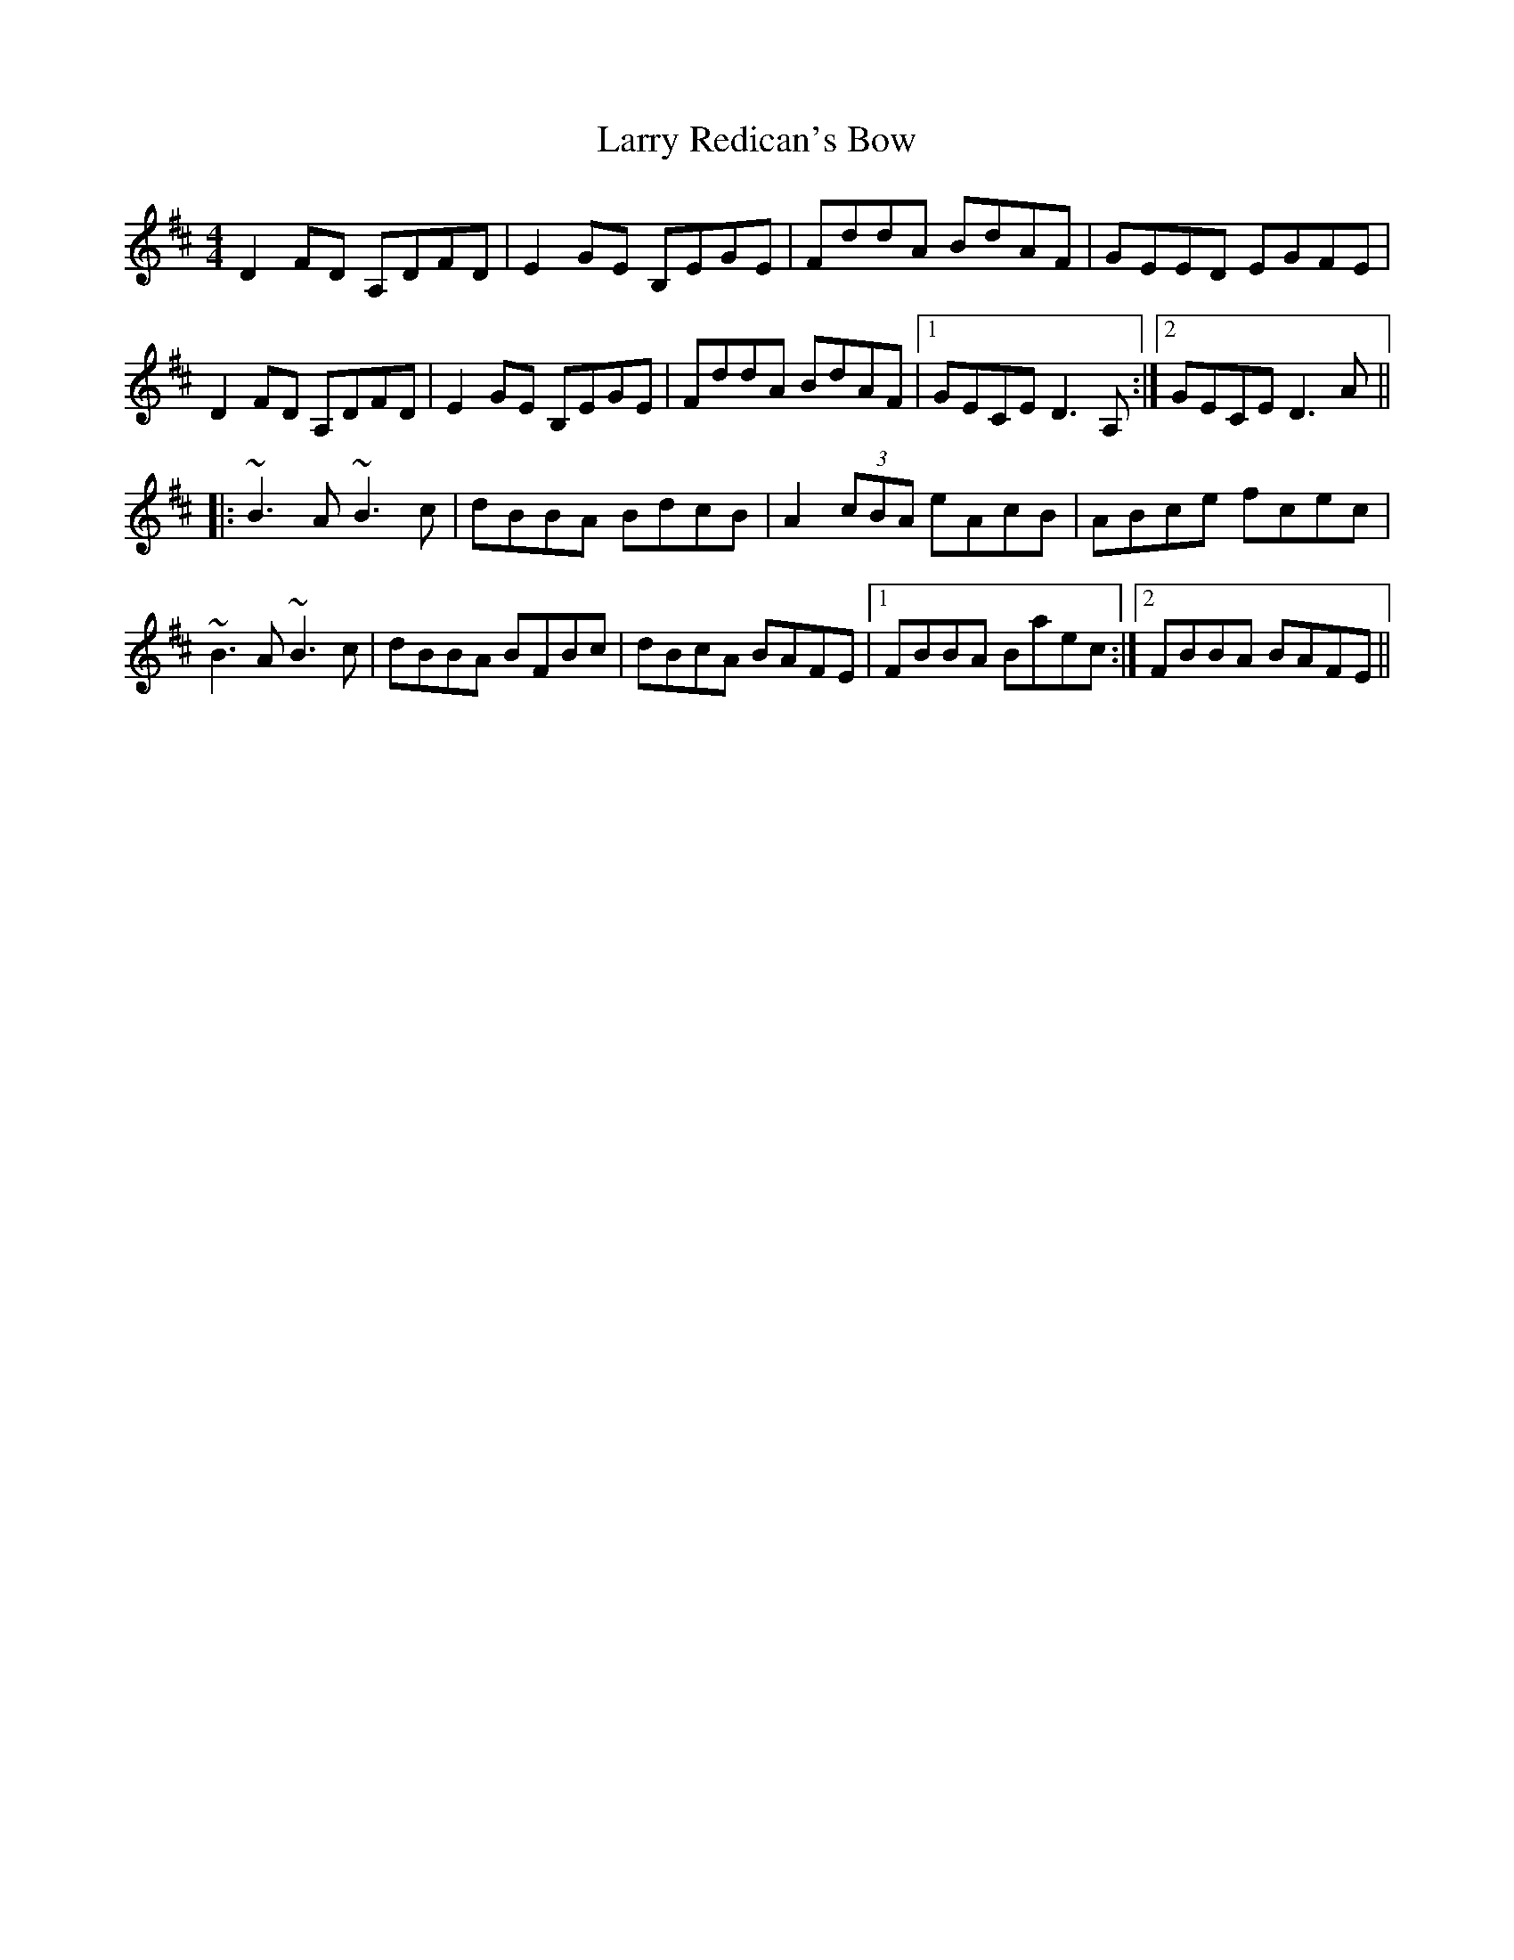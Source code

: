 X: 22933
T: Larry Redican's Bow
R: reel
M: 4/4
K: Dmajor
D2FD A,DFD|E2GE B,EGE|FddA BdAF|GEED EGFE|
D2FD A,DFD|E2GE B,EGE|FddA BdAF|1 GECE D3A,:|2 GECE D3A||
|:~B3A ~B3c|dBBA BdcB|A2 (3cBA eAcB|ABce fcec|
~B3A ~B3c|dBBA BFBc|dBcA BAFE|1 FBBA Baec:|2 FBBA BAFE||

